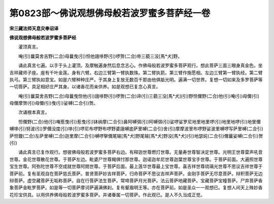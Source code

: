 第0823部～佛说观想佛母般若波罗蜜多菩萨经一卷
================================================

**宋三藏法师天息灾奉诏译**

**佛说观想佛母般若波罗蜜多菩萨经**


　　灌顶真言。

　　唵(引)曩莫舍吉野(二合)母曩曳(引)怛他誐哆野(引)啰贺(二合)帝三藐三没[馬*犬]野。

　　诵此真言七遍。以手于头上灌顶。及摩触遍身然后息念志心。作佛母般若波罗蜜多菩萨观行。想此菩萨三面三眼身真金色。坐吉祥藏师子座。座有千叶金莲。身有六臂。右边三臂第一臂执数珠。第二臂执箭。第三臂作施愿相。左边三臂第一臂执经。第二臂执弓。第三臂执如意宝。如是六臂种种庄严。于其身上复放无数百千那由他俱胝光明。遍满一切世界。复想一切如来及多罗菩萨等一切菩萨。具足相好庄严其身。以诸香花而亲供养。如是观想已复念心真言。

　　唵(引)曩莫舍吉野(二合)母曩曳怛他(引)誐哆野(引)啰贺(二合)谛(引)三藐三没[馬*犬](引)野怛儞野(二合)他(引)唵(引)母儞(引)母儞摩贺(引)母儞(引)曳(引)娑嚩(二合引)贺。

　　次诵根本真言。

　　怛儞野(二合)他(引)唵惹曳(引)惹曳(引)钵纳摩(二合引)鼻阿嚩弭(引)阿嚩弭(引)娑啰娑罗尼地里地里啰(引)地里地啰(引)地里儞嚩哆(引)努波(引)罗儞没度(引)哆(引)啰尼布啰野布啰野婆誐嚩底萨里嚩(二合引)舍(引)摩摩波里布啰野娑波里嚩啰写萨里嚩(二合引)萨怛鑁(二合)左萨里嚩(二合)迦里摩(二合引)嚩啰拏儞尾输[馬*犬]野尾输[馬*犬]野没[馬*犬](引)地瑟姹(二合引)儞曩娑嚩(二合引)贺(引)

　　诵此真言已复作观行。想彼佛母般若波罗蜜多菩萨右边。有释迦世尊燃灯世尊。无量寿世尊智决定世尊。光明王世尊雷声吼音世尊。金花世尊散花世尊。于菩萨左边。毗婆尸世尊羯俱忖那世尊。迦诺迦牟尼世尊迦葉世尊宝手世尊。于菩萨前面。大遍照世尊宝生世尊。阿弥陀世尊不空成就世尊阿閦世尊。于菩萨后面。最上莲华世尊最上宝世尊。喜吉祥世尊琉璃光世尊不思议吉祥世尊于菩萨前。复有圣观自在菩萨慈氏菩萨。普贤菩萨妙吉祥菩萨。归命菩萨不思议吉祥声菩萨。金刚手菩萨无尽意菩萨。辩积菩萨无边辩菩萨。虚空藏菩萨无垢称菩萨。自在行菩萨法生菩萨。常啼菩萨月光菩萨。法云菩萨地藏菩萨。宝藏菩萨宝幢菩萨。尸弃菩萨香象菩萨金毗罗菩萨。如是等一切菩萨摩诃萨遍满佛刹。复有颦眉明王等。亦在菩萨前。如是圣众一一观想已。复想人间天上殊妙香花珍宝供具。以用供养佛母般若波罗蜜多菩萨。并诸眷属一切菩萨。作此观已。是人不久当成正觉。

